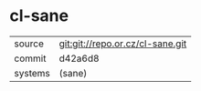 * cl-sane



|---------+----------------------------------|
| source  | git:git://repo.or.cz/cl-sane.git |
| commit  | d42a6d8                          |
| systems | (sane)                           |
|---------+----------------------------------|
